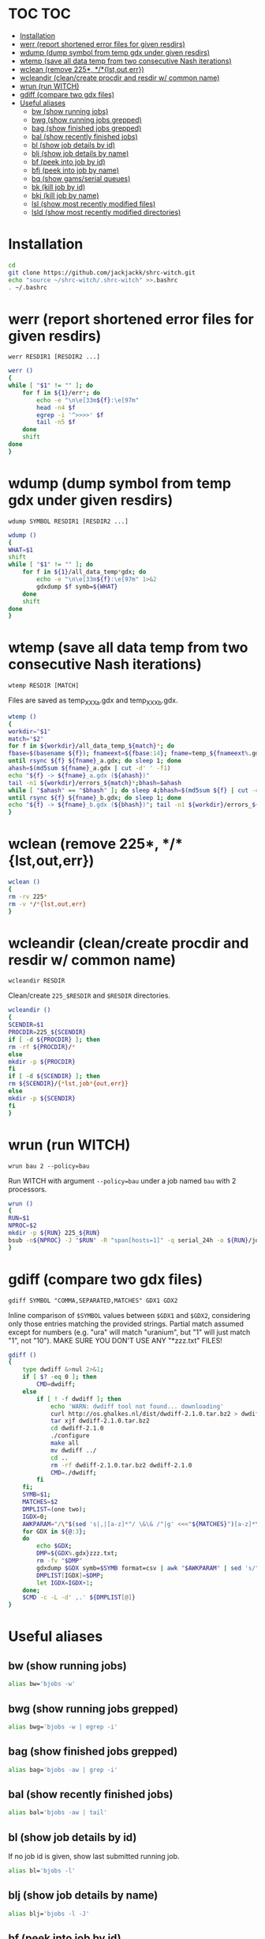 #+PROPERTY: header-args:sh :tangle .shrc-witch
* TOC                                                                   :TOC:
 - [[#installation][Installation]]
 - [[#werr-report-shortened-error-files-for-given-resdirs][werr (report shortened error files for given resdirs)]]
 - [[#wdump-dump-symbol-from-temp-gdx-under-given-resdirs][wdump (dump symbol from temp gdx under given resdirs)]]
 - [[#wtemp-save-all-data-temp-from-two-consecutive-nash-iterations][wtemp (save all data temp from two consecutive Nash iterations)]]
 - [[#wclean-remove-225-lstouterr][wclean (remove 225*, */*{lst,out,err})]]
 - [[#wcleandir-cleancreate-procdir-and-resdir-w-common-name][wcleandir (clean/create procdir and resdir w/ common name)]]
 - [[#wrun-run-witch][wrun (run WITCH)]]
 - [[#gdiff-compare-two-gdx-files][gdiff (compare two gdx files)]]
 - [[#useful-aliases][Useful aliases]]
   - [[#bw-show-running-jobs][bw (show running jobs)]]
   - [[#bwg-show-running-jobs-grepped][bwg (show running jobs grepped)]]
   - [[#bag-show-finished-jobs-grepped][bag (show finished jobs grepped)]]
   - [[#bal-show-recently-finished-jobs][bal (show recently finished jobs)]]
   - [[#bl-show-job-details-by-id][bl (show job details by id)]]
   - [[#blj-show-job-details-by-name][blj (show job details by name)]]
   - [[#bf-peek-into-job-by-id][bf (peek into job by id)]]
   - [[#bfj-peek-into-job-by-name][bfj (peek into job by name)]]
   - [[#bq-show-gamsserial-queues][bq (show gams/serial queues)]]
   - [[#bk-kill-job-by-id][bk (kill job by id)]]
   - [[#bkj-kill-job-by-name][bkj (kill job by name)]]
   - [[#lsl-show-most-recently-modified-files][lsl (show most recently modified files)]]
   - [[#lsld-show-most-recently-modified-directories][lsld (show most recently modified directories)]]

* Installation
#+BEGIN_SRC sh :tangle no
cd
git clone https://github.com/jackjackk/shrc-witch.git
echo "source ~/shrc-witch/.shrc-witch" >>.bashrc
. ~/.bashrc
#+END_SRC

* werr (report shortened error files for given resdirs)
#+BEGIN_EXAMPLE
werr RESDIR1 [RESDIR2 ...]
#+END_EXAMPLE
#+BEGIN_SRC sh
werr ()
{
while [ "$1" != "" ]; do
    for f in ${1}/err*; do
        echo -e "\n\e[33m${f}:\e[97m"
        head -n4 $f
        egrep -i '^>>>>' $f
        tail -n5 $f
    done
    shift
done
}
#+END_SRC

* wdump (dump symbol from temp gdx under given resdirs)
#+BEGIN_EXAMPLE
wdump SYMBOL RESDIR1 [RESDIR2 ...]
#+END_EXAMPLE
#+BEGIN_SRC sh
wdump ()
{
WHAT=$1
shift
while [ "$1" != "" ]; do
    for f in ${1}/all_data_temp*gdx; do
        echo -e "\n\e[33m${f}:\e[97m" 1>&2 
        gdxdump $f symb=${WHAT}
    done
    shift
done
}
#+END_SRC

* wtemp (save all data temp from two consecutive Nash iterations)
#+BEGIN_EXAMPLE
wtemp RESDIR [MATCH]
#+END_EXAMPLE
Files are saved as temp_XXX_a.gdx and temp_XXX_b.gdx.
#+BEGIN_SRC sh
wtemp ()
{
workdir="$1"
match="$2"
for f in ${workdir}/all_data_temp_${match}*; do
fbase=$(basename ${f}); fnameext=${fbase:14}; fname=temp_${fnameext%.gdx}
until rsync ${f} ${fname}_a.gdx; do sleep 1; done
ahash=$(md5sum ${fname}_a.gdx | cut -d' ' -f1)
echo "${f} -> ${fname}_a.gdx (${ahash})"
tail -n1 ${workdir}/errors_${match}*;bhash=$ahash
while [ "$ahash" == "$bhash" ]; do sleep 4;bhash=$(md5sum ${f} | cut -d' ' -f1); done
until rsync ${f} ${fname}_b.gdx; do sleep 1; done
echo "${f} -> ${fname}_b.gdx (${bhash})"; tail -n1 ${workdir}/errors_${match}*;done
}
#+END_SRC

* wclean (remove 225*, */*{lst,out,err})
#+BEGIN_SRC sh
wclean ()
{
rm -rv 225*
rm -v */*{lst,out,err}
}
#+END_SRC
* wcleandir (clean/create procdir and resdir w/ common name)
#+BEGIN_EXAMPLE
wcleandir RESDIR
#+END_EXAMPLE
Clean/create ~225_$RESDIR~ and ~$RESDIR~ directories.
#+BEGIN_SRC sh
wcleandir ()
{
SCENDIR=$1
PROCDIR=225_${SCENDIR}
if [ -d ${PROCDIR} ]; then
rm -rf ${PROCDIR}/*
else
mkdir -p ${PROCDIR}
fi
if [ -d ${SCENDIR} ]; then
rm ${SCENDIR}/{*lst,job*{out,err}}
else
mkdir -p ${SCENDIR}
fi
}
#+END_SRC

* wrun (run WITCH)
#+BEGIN_EXAMPLE
wrun bau 2 --policy=bau
#+END_EXAMPLE
Run WITCH with argument ~--policy=bau~ under a job named ~bau~ with 2 processors.
#+BEGIN_SRC sh
wrun ()
{
RUN=$1
NPROC=$2
mkdir -p ${RUN} 225_${RUN}
bsub -n${NPROC} -J "$RUN" -R "span[hosts=1]" -q serial_24h -o ${RUN}/job_${RUN}.out -e ${RUN}/job_${RUN}.err gams call_default.gms Output="${RUN}/${RUN}.lst" Procdir=225_${RUN} --nameout="${RUN}" --workdir=$RUN --gdxout=results_${RUN} ${@:3}
}
#+END_SRC
* gdiff (compare two gdx files)
#+BEGIN_EXAMPLE
gdiff SYMBOL "COMMA,SEPARATED,MATCHES" GDX1 GDX2
#+END_EXAMPLE
Inline comparison of ~$SYMBOL~ values between ~$GDX1~ and ~$GDX2~, considering
only those entries matching the provided strings. Partial match assumed except
for numbers (e.g. "ura" will match "uranium", but "1" will just match "1", not
"10"). MAKE SURE YOU DON'T USE ANY "*zzz.txt" FILES!
#+BEGIN_SRC sh
  gdiff ()
  {
      type dwdiff &>nul 2>&1;
      if [ $? -eq 0 ]; then
          CMD=dwdiff;
      else
          if [ ! -f dwdiff ]; then
              echo 'WARN: dwdiff tool not found... downloading'
              curl http://os.ghalkes.nl/dist/dwdiff-2.1.0.tar.bz2 > dwdiff-2.1.0.tar.bz2
              tar xjf dwdiff-2.1.0.tar.bz2 
              cd dwdiff-2.1.0
              ./configure
              make all
              mv dwdiff ../
              cd ..
              rm -rf dwdiff-2.1.0.tar.bz2 dwdiff-2.1.0
              CMD=./dwdiff;
          fi
      fi;
      SYMB=$1;
      MATCHES=$2
      DMPLIST=(one two);
      IGDX=0;
      AWKPARAM="/\"$(sed 's|,|[a-z]*"/ \&\& /"|g' <<<"${MATCHES}")[a-z]*\"/"
      for GDX in ${@:3};
      do
          echo $GDX;
          DMP=${GDX%.gdx}zzz.txt;
          rm -fv "$DMP"
          gdxdump $GDX symb=$SYMB format=csv | awk "$AWKPARAM" | sed 's/","/ /g;s/"//g;s/,/ /;' > "$DMP"
          DMPLIST[IGDX]=$DMP;
          let IGDX=IGDX+1;
      done;
      $CMD -c -L -d' ,.' ${DMPLIST[@]}
  }

#+END_SRC
* Useful aliases

** bw (show running jobs)
#+BEGIN_SRC sh
alias bw='bjobs -w'
#+END_SRC

** bwg (show running jobs grepped)
#+BEGIN_SRC sh
alias bwg='bjobs -w | egrep -i'
#+END_SRC

** bag (show finished jobs grepped)
#+BEGIN_SRC sh
alias bag='bjobs -aw | grep -i'
#+END_SRC

** bal (show recently finished jobs)
#+BEGIN_SRC sh
alias bal='bjobs -aw | tail'
#+END_SRC

** bl (show job details by id)
If no job id is given, show last submitted running job.
#+BEGIN_SRC sh
alias bl='bjobs -l'
#+END_SRC

** blj (show job details by name)
#+BEGIN_SRC sh
alias blj='bjobs -l -J'
#+END_SRC

** bf (peek into job by id)
If no job id is given, show last submitted running job.
#+BEGIN_SRC sh
alias bf='bpeek -f'
#+END_SRC

** bfj (peek into job by name)
#+BEGIN_SRC sh
alias bfj='bpeek -f -J'
#+END_SRC

** bq (show gams/serial queues)
#+BEGIN_SRC sh
alias bq='bqueues | egrep "(QUEUE_NAME|serial|gams)"'
#+END_SRC

** bk (kill job by id)
Provide 0 to kill all jobs.
#+BEGIN_SRC sh
alias bk='bkill'
#+END_SRC

** bkj (kill job by name)
#+BEGIN_SRC sh
alias bkj='bkill -J'
#+END_SRC

** lsl (show most recently modified files)
#+BEGIN_SRC sh
alias lsl='ls -lct | head -n20'
#+END_SRC

** lsld (show most recently modified directories)
225* directories are omitted.
#+BEGIN_SRC sh
alias lsld='ls -lcth | egrep "^d" | grep -v " 225_" | head -n20'
#+END_SRC
